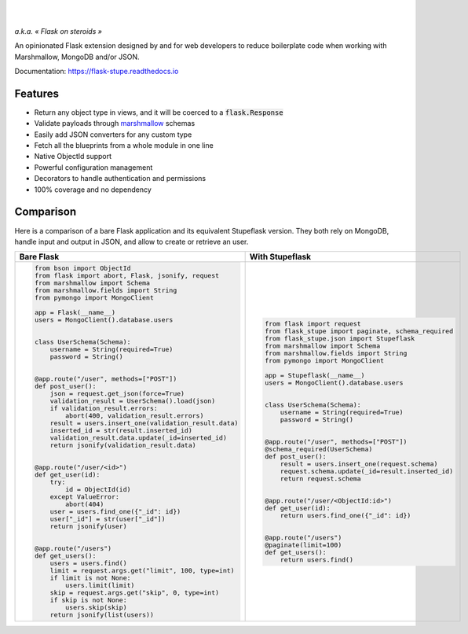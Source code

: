 .. image:: https://raw.githubusercontent.com/numberly/flask-stupe/master/artwork/stupeflask.png
   :target: https://youtu.be/PdaAHMztNVE

|

.. image:: https://img.shields.io/pypi/v/flask-stupe.svg
   :target: https://pypi.python.org/pypi/Flask-Stupe
.. image:: https://img.shields.io/github/license/numberly/flask-stupe.svg
   :target: https://github.com/numberly/flask-stupe/blob/master/LICENSE
.. image:: https://img.shields.io/travis/numberly/flask-stupe.svg
   :target: https://travis-ci.org/numberly/flask-stupe
.. image:: https://img.shields.io/coveralls/numberly/flask-stupe.svg
   :target: https://coveralls.io/github/numberly/flask-stupe
.. image:: https://readthedocs.org/projects/flask-stupe/badge
   :target: http://flask-stupe.readthedocs.io

|

*a.k.a. « Flask on steroids »*

An opinionated Flask extension designed by and for web developers to reduce
boilerplate code when working with Marshmallow, MongoDB and/or JSON.

Documentation: https://flask-stupe.readthedocs.io


Features
========

* Return any object type in views, and it will be coerced to a
  :code:`flask.Response`
* Validate payloads through marshmallow_ schemas
* Easily add JSON converters for any custom type
* Fetch all the blueprints from a whole module in one line
* Native ObjectId support
* Powerful configuration management
* Decorators to handle authentication and permissions
* 100% coverage and no dependency


Comparison
==========

Here is a comparison of a bare Flask application and its equivalent Stupeflask
version. They both rely on MongoDB, handle input and output in JSON, and allow
to create or retrieve an user.

+--------------------------------------------------------+-----------------------------------------------------+
| **Bare Flask**                                         | **With Stupeflask**                                 |
+--------------------------------------------------------+-----------------------------------------------------+
|.. code-block:: python                                  |.. code-block:: python                               |
|                                                        |                                                     |
|  from bson import ObjectId                             |  from flask import request                          |
|  from flask import abort, Flask, jsonify, request      |  from flask_stupe import paginate, schema_required  |
|  from marshmallow import Schema                        |  from flask_stupe.json import Stupeflask            |
|  from marshmallow.fields import String                 |  from marshmallow import Schema                     |
|  from pymongo import MongoClient                       |  from marshmallow.fields import String              |
|                                                        |  from pymongo import MongoClient                    |
|  app = Flask(__name__)                                 |                                                     |
|  users = MongoClient().database.users                  |  app = Stupeflask(__name__)                         |
|                                                        |  users = MongoClient().database.users               |
|                                                        |                                                     |
|  class UserSchema(Schema):                             |                                                     |
|      username = String(required=True)                  |  class UserSchema(Schema):                          |
|      password = String()                               |      username = String(required=True)               |
|                                                        |      password = String()                            |
|                                                        |                                                     |
|  @app.route("/user", methods=["POST"])                 |                                                     |
|  def post_user():                                      |  @app.route("/user", methods=["POST"])              |
|      json = request.get_json(force=True)               |  @schema_required(UserSchema)                       |
|      validation_result = UserSchema().load(json)       |  def post_user():                                   |
|      if validation_result.errors:                      |      result = users.insert_one(request.schema)      |
|          abort(400, validation_result.errors)          |      request.schema.update(_id=result.inserted_id)  |
|      result = users.insert_one(validation_result.data) |      return request.schema                          |
|      inserted_id = str(result.inserted_id)             |                                                     |
|      validation_result.data.update(_id=inserted_id)    |                                                     |
|      return jsonify(validation_result.data)            |  @app.route("/user/<ObjectId:id>")                  |
|                                                        |  def get_user(id):                                  |
|                                                        |      return users.find_one({"_id": id})             |
|  @app.route("/user/<id>")                              |                                                     |
|  def get_user(id):                                     |                                                     |
|      try:                                              |  @app.route("/users")                               |
|          id = ObjectId(id)                             |  @paginate(limit=100)                               |
|      except ValueError:                                |  def get_users():                                   |
|          abort(404)                                    |      return users.find()                            |
|      user = users.find_one({"_id": id})                |                                                     |
|      user["_id"] = str(user["_id"])                    |                                                     |
|      return jsonify(user)                              |                                                     |
|                                                        |                                                     |
|                                                        |                                                     |
|  @app.route("/users")                                  |                                                     |
|  def get_users():                                      |                                                     |
|      users = users.find()                              |                                                     |
|      limit = request.args.get("limit", 100, type=int)  |                                                     |
|      if limit is not None:                             |                                                     |
|          users.limit(limit)                            |                                                     |
|      skip = request.args.get("skip", 0, type=int)      |                                                     |
|      if skip is not None:                              |                                                     |
|          users.skip(skip)                              |                                                     |
|      return jsonify(list(users))                       |                                                     |
+--------------------------------------------------------+-----------------------------------------------------+


.. _marshmallow: https://marshmallow.readthedocs.io/en/latest/
.. _MongoDB: https://www.mongodb.com/
